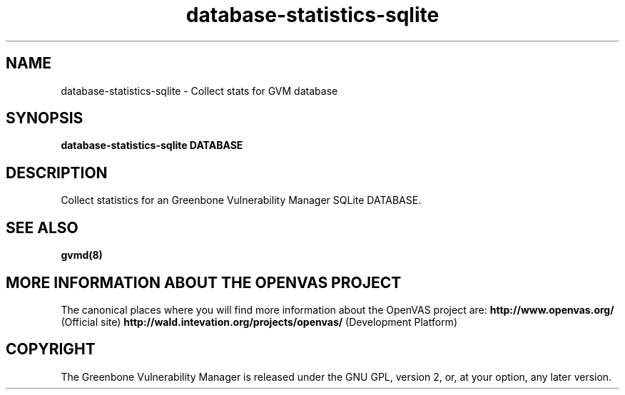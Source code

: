 .TH database-statistics-sqlite 8 User Manuals
.SH NAME
database-statistics-sqlite \- Collect stats for GVM database
.SH SYNOPSIS
\fBdatabase-statistics-sqlite DATABASE
\f1
.SH DESCRIPTION
Collect statistics for an Greenbone Vulnerability Manager SQLite DATABASE. 
.SH SEE ALSO
\fBgvmd(8)\f1
.SH MORE INFORMATION ABOUT THE OPENVAS PROJECT
The canonical places where you will find more information about the OpenVAS project are: \fBhttp://www.openvas.org/\f1 (Official site) \fBhttp://wald.intevation.org/projects/openvas/\f1 (Development Platform) 
.SH COPYRIGHT
The Greenbone Vulnerability Manager is released under the GNU GPL, version 2, or, at your option, any later version. 
